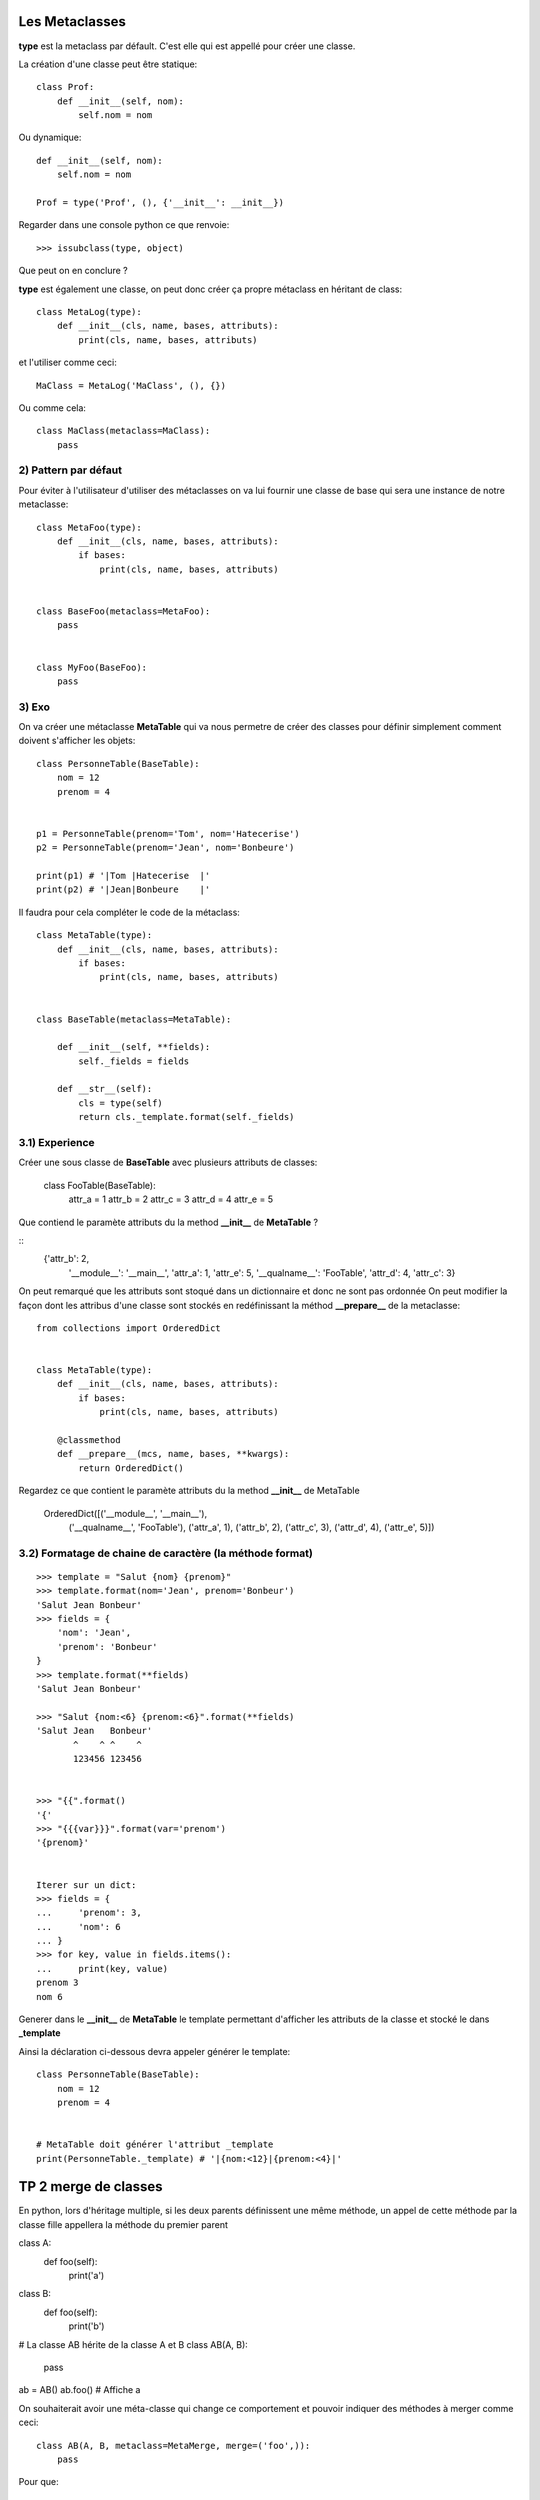 Les Metaclasses
===============


**type** est la metaclass par défault.
C'est elle qui est appellé pour créer une classe.

La création d'une classe peut être statique::

    class Prof:
        def __init__(self, nom):
            self.nom = nom

Ou dynamique::

    def __init__(self, nom):
        self.nom = nom

    Prof = type('Prof', (), {'__init__': __init__})

Regarder dans une console python ce que renvoie:: 

    >>> issubclass(type, object)

Que peut on en conclure ?


**type** est également une classe, on peut donc créer ça propre 
métaclass en héritant de class::

    class MetaLog(type):
        def __init__(cls, name, bases, attributs):
            print(cls, name, bases, attributs)

et l'utiliser comme ceci::

    MaClass = MetaLog('MaClass', (), {})

Ou comme cela::

    class MaClass(metaclass=MaClass):
        pass


2) Pattern par défaut
---------------------


Pour éviter à l'utilisateur d'utiliser des métaclasses on va lui fournir 
une classe de base qui sera une instance de notre metaclasse::

    class MetaFoo(type):
        def __init__(cls, name, bases, attributs):
            if bases:        
                print(cls, name, bases, attributs)


    class BaseFoo(metaclass=MetaFoo):
        pass


    class MyFoo(BaseFoo):
        pass


3) Exo 
------   

On va créer une métaclasse **MetaTable** qui va nous permetre de créer des classes pour définir 
simplement comment doivent s'afficher les objets::


    class PersonneTable(BaseTable):
        nom = 12
        prenom = 4


    p1 = PersonneTable(prenom='Tom', nom='Hatecerise')
    p2 = PersonneTable(prenom='Jean', nom='Bonbeure')

    print(p1) # '|Tom |Hatecerise  |'
    print(p2) # '|Jean|Bonbeure    |'


Il faudra pour cela compléter le code de la métaclass::

    class MetaTable(type):
        def __init__(cls, name, bases, attributs):
            if bases:
                print(cls, name, bases, attributs)


    class BaseTable(metaclass=MetaTable):

        def __init__(self, **fields):
            self._fields = fields

        def __str__(self):
            cls = type(self)
            return cls._template.format(self._fields)





3.1) Experience
---------------

Créer une sous classe de **BaseTable** avec plusieurs attributs de classes:

    class FooTable(BaseTable):
        attr_a = 1
        attr_b = 2
        attr_c = 3
        attr_d = 4
        attr_e = 5


Que contiend le paramète attributs du la method **__init__** de **MetaTable** ?

::
    {'attr_b': 2,
     '__module__': '__main__',
     'attr_a': 1,
     'attr_e': 5,
     '__qualname__': 'FooTable',
     'attr_d': 4,
     'attr_c': 3}

On peut remarqué que les attributs sont stoqué dans un dictionnaire et donc ne sont pas ordonnée
On peut modifier la façon dont les attribus d'une classe sont stockés en redéfinissant la méthod 
**__prepare__** de la metaclasse::


    from collections import OrderedDict

     
    class MetaTable(type):
        def __init__(cls, name, bases, attributs):
            if bases:
                print(cls, name, bases, attributs)

        @classmethod
        def __prepare__(mcs, name, bases, **kwargs):
            return OrderedDict()


Regardez ce que contient le paramète attributs du la method **__init__** de MetaTable

    OrderedDict([('__module__', '__main__'), 
                 ('__qualname__', 'FooTable'), 
                 ('attr_a', 1),
                 ('attr_b', 2),
                 ('attr_c', 3),
                 ('attr_d', 4),
                 ('attr_e', 5)])



3.2) Formatage de chaine de caractère (la méthode format)
---------------------------------------------------------


:: 

    >>> template = "Salut {nom} {prenom}"
    >>> template.format(nom='Jean', prenom='Bonbeur')
    'Salut Jean Bonbeur'
    >>> fields = {
        'nom': 'Jean', 
        'prenom': 'Bonbeur'
    }
    >>> template.format(**fields)
    'Salut Jean Bonbeur'

    >>> "Salut {nom:<6} {prenom:<6}".format(**fields)
    'Salut Jean   Bonbeur'
           ^    ^ ^    ^
           123456 123456


    >>> "{{".format() 
    '{'
    >>> "{{{var}}}".format(var='prenom') 
    '{prenom}'


    Iterer sur un dict:
    >>> fields = {
    ...     'prenom': 3,
    ...     'nom': 6
    ... }
    >>> for key, value in fields.items():
    ...     print(key, value)
    prenom 3
    nom 6


Generer dans le **__init__** de **MetaTable** le template permettant d'afficher les 
attributs de la classe et stocké le dans **_template**

Ainsi la déclaration ci-dessous devra appeler générer le template::

    class PersonneTable(BaseTable):
        nom = 12
        prenom = 4

    
    # MetaTable doit générer l'attribut _template
    print(PersonneTable._template) # '|{nom:<12}|{prenom:<4}|'


TP 2 merge de classes
=====================

En python, lors d'héritage multiple, si les deux parents définissent une même méthode, 
un appel de cette méthode par la classe fille appellera la méthode du premier parent

class A:
    def foo(self):
        print('a')

class B:
    def foo(self):
        print('b')

# La classe AB hérite de la classe A et B
class AB(A, B):
    pass


ab = AB()
ab.foo()  # Affiche a


On souhaiterait avoir une méta-classe qui change ce comportement et pouvoir indiquer des méthodes à merger comme ceci::

    class AB(A, B, metaclass=MetaMerge, merge=('foo',)):
        pass

Pour que::

    ab = AB()
    ab.foo()  # Affiche: ab


Il va falloir créer une méta-classe dans laquelle on redéfinie **__new_\_** et **__init_\_** pour
pour faire passer le paramètre **merge** qui contiendra le nom des méthodes à merger::

    class MetaMerge(type):

        def __init__(cls, name, bases, attributes, merge=()):
            pass

        def __new__(mcs, name, bases, attributes, merge=()):
            return type.__new__(mcs, name, bases, attributes)


Dans le **__init_\_** récupérer la liste des méthodes à merger de chaque classe de base
vous utiliserai pour cela ``getattr(cls_de_base, nom_de_la_method_a_merger)``.

Passer cette liste à la fonction ``_generate_mtd`` qui vous generera la nouvelle method.
vous injecterais cette nouvelle méthod en utilisant ``setattr(cls, method_name, method)``

::

    class MetaMerge(type):

        def __init__(cls, name, bases, attributes, merge=()):
            pass

        @staticmethod
        def _generate_mtd(methods_to_call):
            def new_mtd(self, *args, **kwargs):
                for mtd in methods_to_call:
                    mtd(self, *args, **kwargs)

            return new_mtd

        def __new__(mcs, name, bases, attributes, merge=()):
            return type.__new__(mcs, name, bases, attributes)
